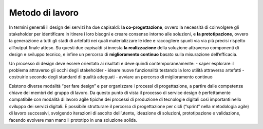 Metodo di lavoro
----------------

In termini generali il design dei servizi ha due capisaldi: **la co-progettazione**, ovvero la necessità di coinvolgere gli stakeholder per identificare in itinere 
i loro bisogni e creare consenso intorno alle soluzioni, e **la prototipazione**, ovvero la generazione a tutti gli stadi di artefatti nei quali materializzare le idee e raccogliere spunti via via più precisi rispetto all’output finale atteso. Su questi due capisaldi si innesta **la realizzazione** della soluzione attraverso 
componenti di design e sviluppo tecnico, e infine un percorso di **miglioramento continuo** basato sulla misurazione dell’efficacia. 

Un processo di design deve essere orientato ai risultati e deve quindi contemporaneamente:
- saper esplorare il problema attraverso gli occhi degli stakeholder 
- ideare nuove funzionalità testando la loro utilità attraverso artefatti 
- costruirle secondo degli standard di qualità adeguati 
- avviare un percorso di miglioramento continuo 

Esistono diverse modalità “per fare design” e per organizzare i processi di progettazione, a partire dalle competenze chiave dei membri del gruppo di lavoro. Da 
questo punto di vista il processo di service design è perfettamente compatibile con modalità di lavoro agile tipiche dei processi di produzione di tecnologie 
digitali così importanti nello sviluppo dei servizi digitali. 
È possibile strutturare il percorso di progettazione per cicli (“sprint” nella metodologia agile) di lavoro successivi, svolgendo iterazioni di ascolto dell’utente, 
ideazione di soluzioni, prototipazione e validazione, facendo evolvere man mano il prototipo in una soluzione solida.
